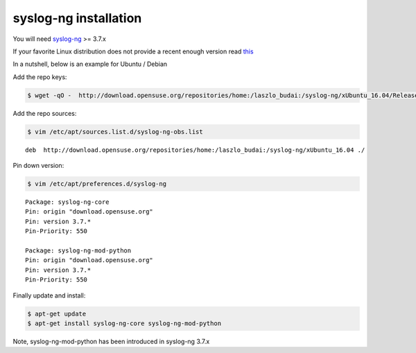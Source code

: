 .. highlight:: shell

======================
syslog-ng installation
======================

You will need `syslog-ng`_ >= 3.7.x

If your favorite Linux distribution does not provide a recent enough version read `this`_

In a nutshell, below is an example for Ubuntu / Debian

Add the repo keys:

.. code-block:: console

    $ wget -qO -  http://download.opensuse.org/repositories/home:/laszlo_budai:/syslog-ng/xUbuntu_16.04/Release.key | sudo apt-key add -

Add the repo sources:

.. code-block:: console

    $ vim /etc/apt/sources.list.d/syslog-ng-obs.list

::

    deb  http://download.opensuse.org/repositories/home:/laszlo_budai:/syslog-ng/xUbuntu_16.04 ./

Pin down version:

.. code-block:: console

    $ vim /etc/apt/preferences.d/syslog-ng

::

        Package: syslog-ng-core
        Pin: origin "download.opensuse.org"
        Pin: version 3.7.*
        Pin-Priority: 550

        Package: syslog-ng-mod-python
        Pin: origin "download.opensuse.org"
        Pin: version 3.7.*
        Pin-Priority: 550

Finally update and install:

.. code-block:: console

    $ apt-get update
    $ apt-get install syslog-ng-core syslog-ng-mod-python

Note, syslog-ng-mod-python has been introduced in syslog-ng 3.7.x

.. _syslog-ng: https://syslog-ng.org/
.. _this: https://www.balabit.com/blog/installing-the-latest-syslog-ng-on-ubuntu-and-other-deb-distributions/
